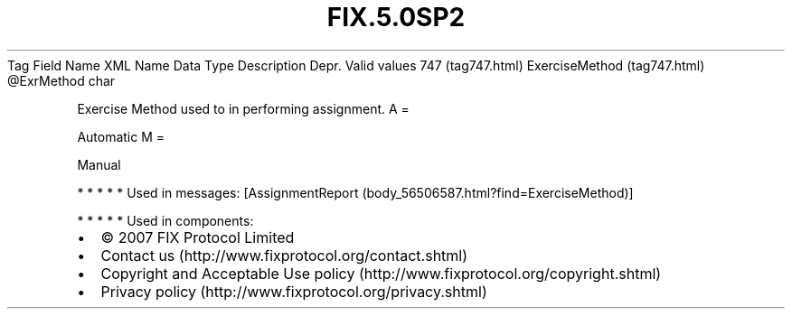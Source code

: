 .TH FIX.5.0SP2 "" "" "Tag #747"
Tag
Field Name
XML Name
Data Type
Description
Depr.
Valid values
747 (tag747.html)
ExerciseMethod (tag747.html)
\@ExrMethod
char
.PP
Exercise Method used to in performing assignment.
A
=
.PP
Automatic
M
=
.PP
Manual
.PP
   *   *   *   *   *
Used in messages:
[AssignmentReport (body_56506587.html?find=ExerciseMethod)]
.PP
   *   *   *   *   *
Used in components:

.PD 0
.P
.PD

.PP
.PP
.IP \[bu] 2
© 2007 FIX Protocol Limited
.IP \[bu] 2
Contact us (http://www.fixprotocol.org/contact.shtml)
.IP \[bu] 2
Copyright and Acceptable Use policy (http://www.fixprotocol.org/copyright.shtml)
.IP \[bu] 2
Privacy policy (http://www.fixprotocol.org/privacy.shtml)
